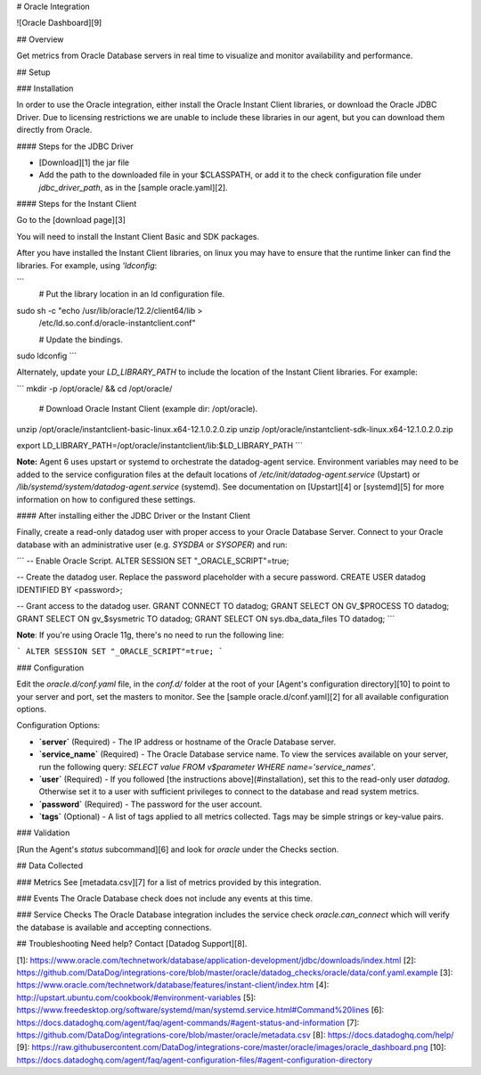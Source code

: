 # Oracle Integration

![Oracle Dashboard][9]

## Overview

Get metrics from Oracle Database servers in real time to visualize and monitor availability and performance.

## Setup

### Installation

In order to use the Oracle integration, either install the Oracle Instant Client libraries, or download the Oracle JDBC Driver. Due to licensing restrictions we are unable to include these libraries in our agent, but you can download them directly from Oracle.

#### Steps for the JDBC Driver

- [Download][1] the jar file
- Add the path to the downloaded file in your $CLASSPATH, or add it to the check configuration file under `jdbc_driver_path`, as in the [sample oracle.yaml][2].

#### Steps for the Instant Client

Go to the [download page][3]

You will need to install the Instant Client Basic and SDK packages.

After you have installed the Instant Client libraries, on linux you may have to ensure that the runtime linker can find the libraries. For example, using `'ldconfig`:

```
    # Put the library location in an ld configuration file.

sudo sh -c "echo /usr/lib/oracle/12.2/client64/lib > \
    /etc/ld.so.conf.d/oracle-instantclient.conf"

    # Update the bindings.

sudo ldconfig
```

Alternately, update your `LD_LIBRARY_PATH` to include the location of the Instant Client libraries. For example:

```
mkdir -p /opt/oracle/ && cd /opt/oracle/

    # Download Oracle Instant Client (example dir: /opt/oracle).

unzip /opt/oracle/instantclient-basic-linux.x64-12.1.0.2.0.zip
unzip /opt/oracle/instantclient-sdk-linux.x64-12.1.0.2.0.zip

export LD_LIBRARY_PATH=/opt/oracle/instantclient/lib:$LD_LIBRARY_PATH
```

**Note:** Agent 6 uses upstart or systemd to orchestrate the datadog-agent service. Environment variables may need to be added to the service configuration files at the default locations of `/etc/init/datadog-agent.service` (Upstart) or `/lib/systemd/system/datadog-agent.service` (systemd). See documentation on [Upstart][4] or [systemd][5] for more information on how to configured these settings.

#### After installing either the JDBC Driver or the Instant Client

Finally, create a read-only datadog user with proper access to your Oracle Database Server. Connect to your Oracle database with an administrative user (e.g. `SYSDBA` or `SYSOPER`) and run:

```
-- Enable Oracle Script.
ALTER SESSION SET "_ORACLE_SCRIPT"=true;

-- Create the datadog user. Replace the password placeholder with a secure password.
CREATE USER datadog IDENTIFIED BY <password>;

-- Grant access to the datadog user.
GRANT CONNECT TO datadog;
GRANT SELECT ON GV_$PROCESS TO datadog;
GRANT SELECT ON gv_$sysmetric TO datadog;
GRANT SELECT ON sys.dba_data_files TO datadog;
```

**Note**: If you're using Oracle 11g, there's no need to run the following line:

```
ALTER SESSION SET "_ORACLE_SCRIPT"=true;
```

### Configuration

Edit the `oracle.d/conf.yaml` file, in the `conf.d/` folder at the root of your [Agent's configuration directory][10] to point to your server and port, set the masters to monitor. See the [sample oracle.d/conf.yaml][2] for all available configuration options.

Configuration Options:

* **`server`** (Required) - The IP address or hostname of the Oracle Database server.
* **`service_name`** (Required) - The Oracle Database service name. To view the services available on your server, run the following query: `SELECT value FROM v$parameter WHERE name='service_names'`.
* **`user`** (Required) - If you followed [the instructions above](#installation), set this to the read-only user `datadog`. Otherwise set it to a user with sufficient privileges to connect to the database and read system metrics.
* **`password`** (Required) - The password for the user account.
* **`tags`** (Optional) - A list of tags applied to all metrics collected. Tags may be simple strings or key-value pairs.

### Validation

[Run the Agent's `status` subcommand][6] and look for `oracle` under the Checks section.

## Data Collected

### Metrics
See [metadata.csv][7] for a list of metrics provided by this integration.

### Events
The Oracle Database check does not include any events at this time.

### Service Checks
The Oracle Database integration includes the service check `oracle.can_connect` which will verify the database is available and accepting connections.

## Troubleshooting
Need help? Contact [Datadog Support][8].

[1]: https://www.oracle.com/technetwork/database/application-development/jdbc/downloads/index.html
[2]: https://github.com/DataDog/integrations-core/blob/master/oracle/datadog_checks/oracle/data/conf.yaml.example
[3]: https://www.oracle.com/technetwork/database/features/instant-client/index.htm
[4]: http://upstart.ubuntu.com/cookbook/#environment-variables
[5]: https://www.freedesktop.org/software/systemd/man/systemd.service.html#Command%20lines
[6]: https://docs.datadoghq.com/agent/faq/agent-commands/#agent-status-and-information
[7]: https://github.com/DataDog/integrations-core/blob/master/oracle/metadata.csv
[8]: https://docs.datadoghq.com/help/
[9]: https://raw.githubusercontent.com/DataDog/integrations-core/master/oracle/images/oracle_dashboard.png
[10]: https://docs.datadoghq.com/agent/faq/agent-configuration-files/#agent-configuration-directory


